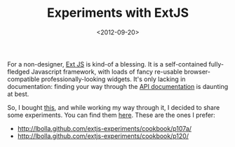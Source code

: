 #+TITLE: Experiments with ExtJS

#+DATE: <2012-09-20>

For a non-designer, [[http://www.sencha.com/products/extjs/][Ext JS]] is kind-of a blessing. It is a self-contained fully-fledged Javascript framework, with loads of fancy re-usable browser-compatible professionally-looking widgets. It's only lacking in documentation: finding your way through the [[http://docs.sencha.com/ext-js/4-1/][API documentation]] is daunting at best.

So, I bought [[http://www.amazon.co.uk/Ext-Web-Application-Development-Cookbook/dp/1849516863/ref=sr_1_1?s=books&ie=UTF8&qid=1348157999&sr=1-1][this]], and while working my way through it, I decided to share some experiments. You can find them [[http://lbolla.github.com/extjs-experiments/][here]]. These are the ones I prefer:

-  [[http://lbolla.github.com/extjs-experiments/cookbook/p107a/]]
-  [[http://lbolla.github.com/extjs-experiments/cookbook/p120/]]
